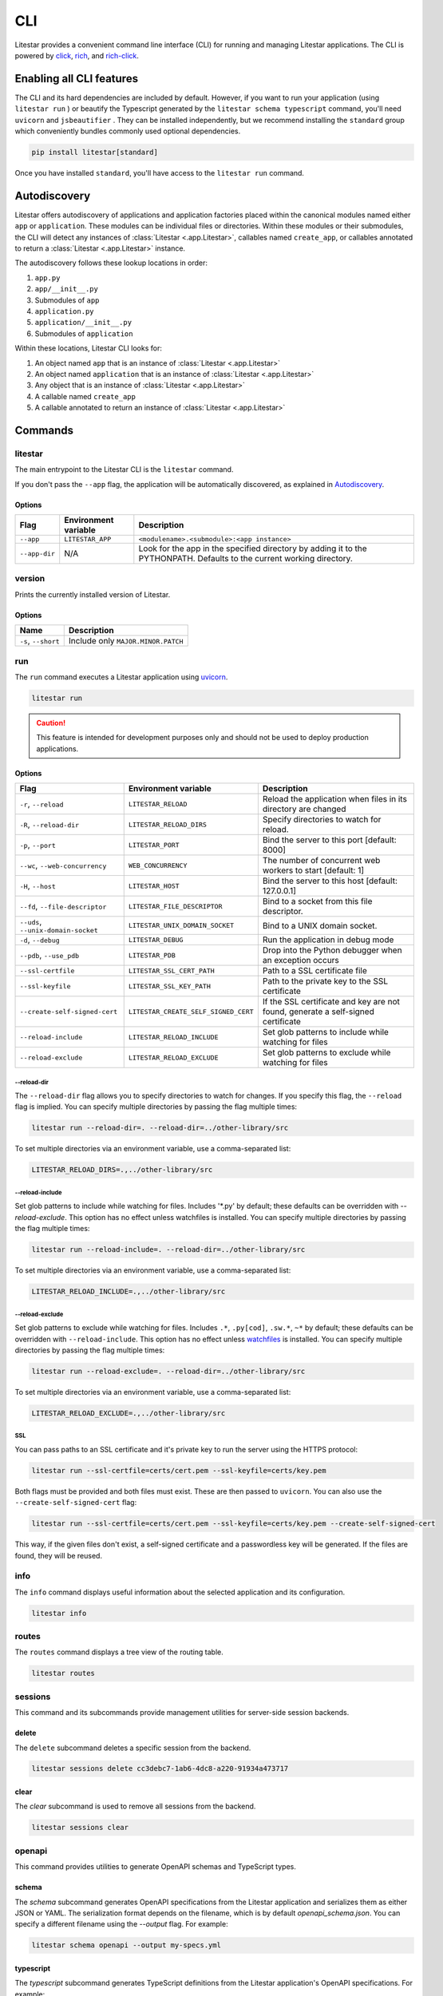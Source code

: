 CLI
===

Litestar provides a convenient command line interface (CLI) for running and managing Litestar applications. The CLI is
powered by `click <https://click.palletsprojects.com/>`_, `rich <https://rich.readthedocs.io>`_,
and `rich-click <https://github.com/ewels/rich-click>`_.

Enabling all CLI features
-------------------------

The CLI and its hard dependencies are included by default. However, if you want to run your application
(using ``litestar run`` ) or beautify the Typescript generated by the ``litestar schema typescript``
command, you'll need ``uvicorn`` and ``jsbeautifier`` . They can be installed independently, but we
recommend installing the ``standard`` group which conveniently bundles commonly used optional dependencies.

.. code-block:: shell

   pip install litestar[standard]

Once you have installed ``standard``, you'll have access to the ``litestar run`` command.

Autodiscovery
-------------

Litestar offers autodiscovery of applications and application factories placed within the canonical modules named
either ``app`` or ``application``. These modules can be individual files or directories. Within these modules or their
submodules, the CLI will detect any instances of :class:`Litestar <.app.Litestar>`, callables named ``create_app``, or
callables annotated to return a :class:`Litestar <.app.Litestar>` instance.

The autodiscovery follows these lookup locations in order:

1. ``app.py``
2. ``app/__init__.py``
3. Submodules of ``app``
4. ``application.py``
5. ``application/__init__.py``
6. Submodules of ``application``

Within these locations, Litestar CLI looks for:

1. An object named ``app`` that is an instance of :class:`Litestar <.app.Litestar>`
2. An object named ``application`` that is an instance of :class:`Litestar <.app.Litestar>`
3. Any object that is an instance of :class:`Litestar <.app.Litestar>`
4. A callable named ``create_app``
5. A callable annotated to return an instance of :class:`Litestar <.app.Litestar>`

Commands
--------

litestar
^^^^^^^^

The main entrypoint to the Litestar CLI is the ``litestar`` command.

If you don't pass the ``--app`` flag, the application will be automatically discovered, as explained in
`Autodiscovery`_.

Options
~~~~~~~

+---------------+---------------------------+-----------------------------------------------------------------+
| Flag          | Environment variable      | Description                                                     |
+===============+===========================+=================================================================+
| ``--app``     | ``LITESTAR_APP``          | ``<modulename>.<submodule>:<app instance>``                     |
+---------------+---------------------------+-----------------------------------------------------------------+
| ``--app-dir`` | N/A                       | Look for the app in the specified directory by adding it to the |
|               |                           | PYTHONPATH. Defaults to the current working directory.          |
+---------------+---------------------------+-----------------------------------------------------------------+

version
^^^^^^^

Prints the currently installed version of Litestar.

Options
~~~~~~~

+-------------------------+------------------------------------+
| Name                    | Description                        |
+=========================+====================================+
| ``-s``\ , ``--short``   | Include only ``MAJOR.MINOR.PATCH`` |
+-------------------------+------------------------------------+


run
^^^

The ``run`` command executes a Litestar application using `uvicorn <https://www.uvicorn.org/>`_.

.. code-block:: shell

   litestar run

.. caution::

    This feature is intended for development purposes only and should not be used to deploy production applications.

.. _cli-run-options:

Options
~~~~~~~

+-------------------------------------------+----------------------------------------------+----------------------------------------------------------------------------------+
| Flag                                      | Environment variable                         | Description                                                                      |
+===========================================+==============================================+==================================================================================+
| ``-r``\ , ``--reload``                    | ``LITESTAR_RELOAD``                          | Reload the application when files in its directory are changed                   |
+-------------------------------------------+----------------------------------------------+----------------------------------------------------------------------------------+
| ``-R``\ , ``--reload-dir``                | ``LITESTAR_RELOAD_DIRS``                     | Specify directories to watch for reload.                                         |
+-------------------------------------------+----------------------------------------------+----------------------------------------------------------------------------------+
| ``-p``\ , ``--port``                      | ``LITESTAR_PORT``                            | Bind the server to this port [default: 8000]                                     |
+-------------------------------------------+----------------------------------------------+----------------------------------------------------------------------------------+
| ``--wc``\ , ``--web-concurrency``         | ``WEB_CONCURRENCY``                          | The number of concurrent web workers to start [default: 1]                       |
+-------------------------------------------+----------------------------------------------+----------------------------------------------------------------------------------+
| ``-H``\ , ``--host``                      | ``LITESTAR_HOST``                            | Bind the server to this host [default: 127.0.0.1]                                |
+-------------------------------------------+----------------------------------------------+----------------------------------------------------------------------------------+
| ``--fd``\ , ``--file-descriptor``         | ``LITESTAR_FILE_DESCRIPTOR``                 | Bind to a socket from this file descriptor.                                      |
+-------------------------------------------+----------------------------------------------+----------------------------------------------------------------------------------+
| ``--uds``\ , ``--unix-domain-socket``     | ``LITESTAR_UNIX_DOMAIN_SOCKET``              | Bind to a UNIX domain socket.                                                    |
+-------------------------------------------+----------------------------------------------+----------------------------------------------------------------------------------+
| ``-d``\ , ``--debug``                     | ``LITESTAR_DEBUG``                           | Run the application in debug mode                                                |
+-------------------------------------------+----------------------------------------------+----------------------------------------------------------------------------------+
| ``--pdb``\ , ``--use_pdb``                | ``LITESTAR_PDB``                             | Drop into the Python debugger when an exception occurs                           |
+-------------------------------------------+----------------------------------------------+----------------------------------------------------------------------------------+
| ``--ssl-certfile``                        | ``LITESTAR_SSL_CERT_PATH``                   | Path to a SSL certificate file                                                   |
+-------------------------------------------+----------------------------------------------+----------------------------------------------------------------------------------+
| ``--ssl-keyfile``                         | ``LITESTAR_SSL_KEY_PATH``                    | Path to the private key to the SSL certificate                                   |
+-------------------------------------------+----------------------------------------------+----------------------------------------------------------------------------------+
| ``--create-self-signed-cert``             | ``LITESTAR_CREATE_SELF_SIGNED_CERT``         | If the SSL certificate and key are not found, generate a self-signed certificate |
+-------------------------------------------+----------------------------------------------+----------------------------------------------------------------------------------+
| ``--reload-include``                      | ``LITESTAR_RELOAD_INCLUDE``                  | Set glob patterns to include while watching for files                            |
+-------------------------------------------+----------------------------------------------+----------------------------------------------------------------------------------+
| ``--reload-exclude``                      | ``LITESTAR_RELOAD_EXCLUDE``                  | Set glob patterns to exclude while watching for files                            |
+-------------------------------------------+----------------------------------------------+----------------------------------------------------------------------------------+

--reload-dir
++++++++++++

The ``--reload-dir`` flag allows you to specify directories to watch for changes. If you specify this flag, the ``--reload`` flag is implied. You can specify multiple directories by passing the flag multiple times:

.. code-block:: shell

   litestar run --reload-dir=. --reload-dir=../other-library/src

To set multiple directories via an environment variable, use a comma-separated list:

.. code-block:: shell

   LITESTAR_RELOAD_DIRS=.,../other-library/src

--reload-include
++++++++++++++++

Set glob patterns to include while watching for files. Includes '*.py' by default; these defaults can be overridden with `--reload-exclude`. This option has no effect unless watchfiles is installed. You can specify multiple directories by passing the flag multiple times:

.. code-block:: shell

   litestar run --reload-include=. --reload-dir=../other-library/src

To set multiple directories via an environment variable, use a comma-separated list:

.. code-block:: shell

   LITESTAR_RELOAD_INCLUDE=.,../other-library/src

--reload-exclude
++++++++++++

Set glob patterns to exclude while watching for files. Includes ``.*``, ``.py[cod]``, ``.sw.*``, ``~*`` by default; these defaults can be overridden with ``--reload-include``. This option has no effect unless `watchfiles <https://pypi.org/project/watchfiles/>`_ is installed. You can specify multiple directories by passing the flag multiple times:

.. code-block:: shell

   litestar run --reload-exclude=. --reload-dir=../other-library/src

To set multiple directories via an environment variable, use a comma-separated list:

.. code-block:: shell

   LITESTAR_RELOAD_EXCLUDE=.,../other-library/src

SSL
+++

You can pass paths to an SSL certificate and it's private key to run the server using the HTTPS protocol:

.. code-block:: shell

   litestar run --ssl-certfile=certs/cert.pem --ssl-keyfile=certs/key.pem

Both flags must be provided and both files must exist. These are then passed to ``uvicorn``.
You can also use the  ``--create-self-signed-cert`` flag:

.. code-block:: shell

   litestar run --ssl-certfile=certs/cert.pem --ssl-keyfile=certs/key.pem --create-self-signed-cert

This way, if the given files don't exist, a self-signed certificate and a passwordless key will be generated.
If the files are found, they will be reused.

info
^^^^

The ``info`` command displays useful information about the selected application and its configuration.

.. code-block:: shell

   litestar info


.. image:: /images/cli/litestar_info.png
   :alt: litestar info


routes
^^^^^^

The ``routes`` command displays a tree view of the routing table.

.. code-block:: shell

   litestar routes


.. image:: /images/cli/litestar_routes.png
   :alt: litestar info


sessions
^^^^^^^^

This command and its subcommands provide management utilities for server-side session backends.

delete
~~~~~~

The ``delete`` subcommand deletes a specific session from the backend.

.. code-block:: shell

      litestar sessions delete cc3debc7-1ab6-4dc8-a220-91934a473717

clear
~~~~~

The `clear` subcommand is used to remove all sessions from the backend.

.. code-block:: shell

   litestar sessions clear

openapi
^^^^^^^

This command provides utilities to generate OpenAPI schemas and TypeScript types.

schema
~~~~~~

The `schema` subcommand generates OpenAPI specifications from the Litestar application and serializes them as either
JSON or YAML. The serialization format depends on the filename, which is by default `openapi_schema.json`. You can
specify a different filename using the `--output` flag. For example:

.. code-block:: shell

   litestar schema openapi --output my-specs.yml

typescript
~~~~~~~~~~

The `typescript` subcommand generates TypeScript definitions from the Litestar application's OpenAPI specifications.
For example:

.. code-block:: shell

   litestar schema typescript

By default, this command outputs a file called `api-specs.ts`. You can change this using the `--output` option:

.. code-block:: shell

   litestar schema typescript --output my-types.ts

You can also specify the top-level TypeScript namespace that will be created, which is `API` by default:

.. code-block:: typescript

   export namespace API {
       // ...
   }

To do this, use the `--namespace` option:

.. code-block:: shell

   litestar schema typescript --namespace MyNamespace

This will result in:

.. code-block:: typescript

   export namespace MyNamespace {
       // ...
   }

Extending the CLI
-----------------

Litestar's CLI is built with `click <https://click.palletsprojects.com/>`_ and can be
extended by making use of
`entry points <https://packaging.python.org/en/latest/specifications/entry-points/>`_,
or by creating a plugin that conforms to the
:class:`~litestar.plugins.CLIPluginProtocol`.

Using entry points
^^^^^^^^^^^^^^^^^^

Entry points for the CLI can be added under the ``litestar.commands`` group. These
entries should point to a :class:`click.Command` or :class:`click.Group`:

.. tab-set::

    .. tab-item:: setup.py

        .. code-block:: python

           from setuptools import setup

           setup(
               name="my-litestar-plugin",
               ...,
               entry_points={
                   "litestar.commands": ["my_command=my_litestar_plugin.cli:main"],
               },
           )

    .. tab-item:: pdm

        .. code-block:: toml
            :caption: Using `PDM <https://pdm.fming.dev/>`_

            [project.scripts]
            my_command = "my_litestar_plugin.cli:main"

            # Or, as an entrypoint:

            [project.entry-points."litestar.commands"]
            my_command = "my_litestar_plugin.cli:main"

    .. tab-item:: Poetry

        .. code-block:: toml
            :caption: Using `Poetry <https://python-poetry.org/>`_


            [tool.poetry.plugins."litestar.commands"]
            my_command = "my_litestar_plugin.cli:main"

Using a plugin
^^^^^^^^^^^^^^

A plugin extending the CLI can be created using the
:class:`~litestar.plugins.CLIPluginProtocol`. Its
:meth:`~litestar.plugins.CLIPluginProtocol.on_cli_init` will be called during the
initialization of the CLI, and receive the root :class:`click.Group` as its first
argument, which can then be used to add or override commands:

.. code-block:: python

    from litestar import Litestar
    from litestar.plugins import CLIPluginProtocol
    from click import Group


    class CLIPlugin(CLIPluginProtocol):
        def on_cli_init(self, cli: Group) -> None:
            @cli.command()
            def is_debug_mode(app: Litestar):
                print(app.debug)


    app = Litestar(plugins=[CLIPlugin()])


Accessing the app instance
^^^^^^^^^^^^^^^^^^^^^^^^^^

When extending the Litestar CLI, you will most likely need access to the loaded ``Litestar`` instance.
You can achieve this by adding the special ``app`` parameter to your CLI functions. This will cause the
``Litestar`` instance to be injected into the function whenever it is called from a click-context.

.. code-block:: python

   import click
   from litestar import Litestar


   @click.command()
   def my_command(app: Litestar) -> None:
       ...

CLI Reference
-------------

For more information, visit the :doc:`Litestar CLI Click API Reference </reference/cli>`.
